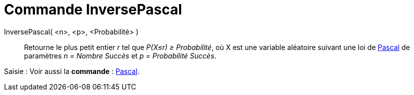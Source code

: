 = Commande InversePascal
:page-en: commands/InversePascal_Command
ifdef::env-github[:imagesdir: /fr/modules/ROOT/assets/images]

InversePascal( <n>, <p>, <Probabilité> )::
  Retourne le plus petit entier _r_ tel que _P(X≤r) ≥ Probabilité_, où X est une variable aléatoire suivant une loi de
  http://en.wikipedia.org/wiki/fr:Loi_binomiale_n%C3%A9gative[Pascal] de paramètres _n = Nombre Succès_ et _p =
  Probabilité Succès_.

[.kcode]#Saisie :# Voir aussi la *commande* : xref:/commands/Pascal.adoc[Pascal].
